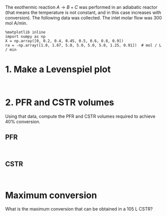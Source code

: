 #+ASSIGNMENT: levenspiel-1
#+POINTS: 3
#+DUEDATE: 2017-02-02 23:59:59
#+CATEGORY: homework
#+RUBRIC: default

The exothermic reaction $A \rightarrow B + C$ was performed in an adiabatic reactor (that means the temperature is not constant, and in this case increases with conversion). The following data was collected. The inlet molar flow was 300 mol A/min.

#+BEGIN_SRC ipython :session
%matplotlib inline
import numpy as np
X = np.array([0, 0.2, 0.4, 0.45, 0.5, 0.6, 0.8, 0.9])
ra = -np.array([1.0, 1.67, 5.0, 5.0, 5.0, 5.0, 1.25, 0.91])  # mol / L / min
#+END_SRC

* 1. Make a Levenspiel plot
#+BEGIN_SRC ipython :session

#+END_SRC

* 2. PFR and CSTR volumes
Using that data, compute the PFR and CSTR volumes required to achieve 40% conversion.

** PFR

#+BEGIN_SRC ipython :session

#+END_SRC

** CSTR

#+BEGIN_SRC ipython :session

#+END_SRC

* Maximum conversion
What is the maximum conversion that can be obtained in a 105 L CSTR?

#+BEGIN_SRC ipython :session

#+END_SRC
